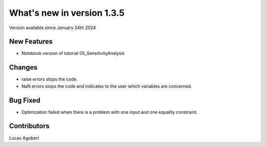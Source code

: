 What's new in version 1.3.5
===========================
Version available since January 24th 2024

New Features
------------
- Notebook version of tutorial 05_SensitivityAnalysis

Changes
-------
- raise errors stops the code.
- NaN errors stops the code and indicates to the user which variables are concerned.

Bug Fixed
---------
- Optimization failed when there is a problem with one input and one equality constraint.


Contributors
------------
Lucas Agobert
